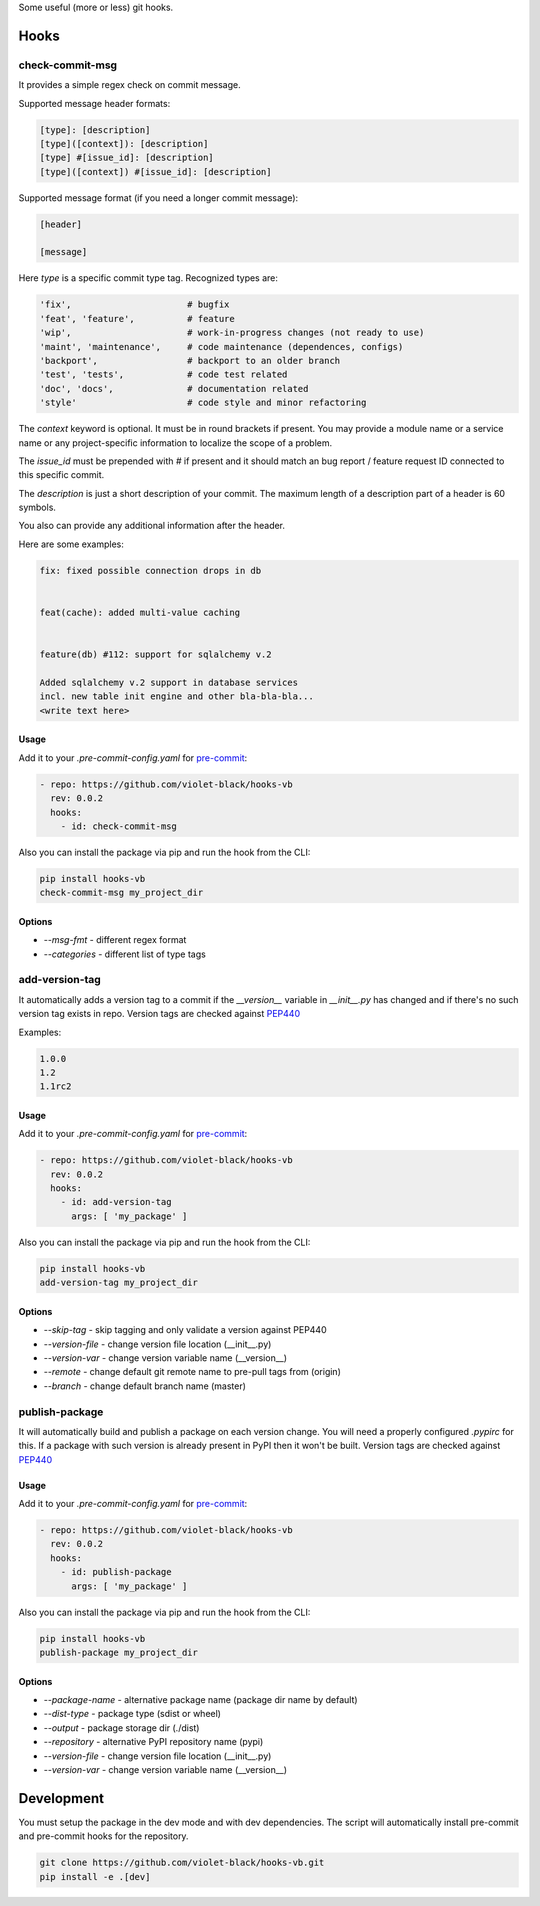 
Some useful (more or less) git hooks.

Hooks
-----

check-commit-msg
^^^^^^^^^^^^^^^^

It provides a simple regex check on commit message.

Supported message header formats:

.. code-block::

  [type]: [description]
  [type]([context]): [description]
  [type] #[issue_id]: [description]
  [type]([context]) #[issue_id]: [description]

Supported message format (if you need a longer commit message):

.. code-block::

  [header]

  [message]


Here `type` is a specific commit type tag. Recognized types are:

.. code-block::

    'fix',                      # bugfix
    'feat', 'feature',          # feature
    'wip',                      # work-in-progress changes (not ready to use)
    'maint', 'maintenance',     # code maintenance (dependences, configs)
    'backport',                 # backport to an older branch
    'test', 'tests',            # code test related
    'doc', 'docs',              # documentation related
    'style'                     # code style and minor refactoring

The `context` keyword is optional. It must be in round brackets if present.
You may provide a module name or a service name or any project-specific
information to localize the scope of a problem.

The `issue_id` must be prepended with `#` if present and it should match
an bug report / feature request ID connected to this specific commit.

The `description` is just a short description of your commit. The maximum length
of a description part of a header is 60 symbols.

You also can provide any additional information after the header.

Here are some examples:

.. code-block::

  fix: fixed possible connection drops in db


  feat(cache): added multi-value caching


  feature(db) #112: support for sqlalchemy v.2

  Added sqlalchemy v.2 support in database services
  incl. new table init engine and other bla-bla-bla...
  <write text here>


Usage
_____

Add it to your `.pre-commit-config.yaml` for `pre-commit <https://pre-commit.com>`_:

.. code-block::

  - repo: https://github.com/violet-black/hooks-vb
    rev: 0.0.2
    hooks:
      - id: check-commit-msg


Also you can install the package via pip and run the hook from the CLI:

.. code-block::

  pip install hooks-vb
  check-commit-msg my_project_dir


Options
_______

- `--msg-fmt` - different regex format
- `--categories` - different list of type tags


add-version-tag
^^^^^^^^^^^^^^^

It automatically adds a version tag to a commit if
the `__version__` variable in `__init__.py`
has changed and if there's no such version tag exists in repo.
Version tags are checked against `PEP440 <https://www.python.org/dev/peps/pep-0440>`_

Examples:

.. code-block::

  1.0.0
  1.2
  1.1rc2


Usage
_____

Add it to your `.pre-commit-config.yaml` for `pre-commit <https://pre-commit.com>`_:

.. code-block::

  - repo: https://github.com/violet-black/hooks-vb
    rev: 0.0.2
    hooks:
      - id: add-version-tag
        args: [ 'my_package' ]


Also you can install the package via pip and run the hook from the CLI:

.. code-block::

  pip install hooks-vb
  add-version-tag my_project_dir


Options
_______

- `--skip-tag` - skip tagging and only validate a version against PEP440
- `--version-file` - change version file location (__init__.py)
- `--version-var` - change version variable name (__version__)
- `--remote` - change default git remote name to pre-pull tags from (origin)
- `--branch` - change default branch name (master)


publish-package
^^^^^^^^^^^^^^^

It will automatically build and publish a package on each version change.
You will need a properly configured `.pypirc` for this. If a package with such
version is already present in PyPI then it won't be built.
Version tags are checked against `PEP440 <https://www.python.org/dev/peps/pep-0440>`_

Usage
_____

Add it to your `.pre-commit-config.yaml` for `pre-commit <https://pre-commit.com>`_:

.. code-block::

  - repo: https://github.com/violet-black/hooks-vb
    rev: 0.0.2
    hooks:
      - id: publish-package
        args: [ 'my_package' ]

Also you can install the package via pip and run the hook from the CLI:

.. code-block::

  pip install hooks-vb
  publish-package my_project_dir


Options
_______

- `--package-name` - alternative package name (package dir name by default)
- `--dist-type` - package type (sdist or wheel)
- `--output` - package storage dir (./dist)
- `--repository` - alternative PyPI repository name (pypi)
- `--version-file` - change version file location (__init__.py)
- `--version-var` - change version variable name (__version__)


Development
-----------

You must setup the package in the dev mode and with dev dependencies.
The script will automatically install pre-commit and pre-commit hooks for the
repository.


.. code-block::

  git clone https://github.com/violet-black/hooks-vb.git
  pip install -e .[dev]
